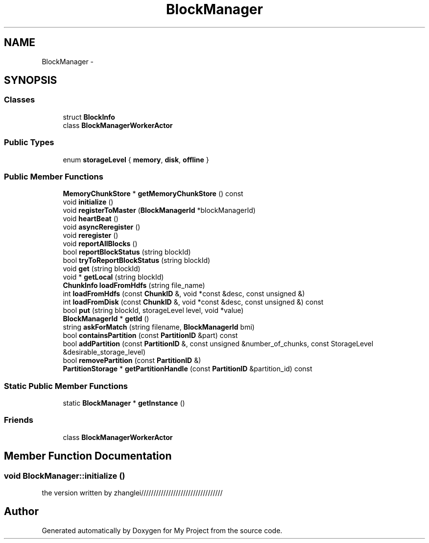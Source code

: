 .TH "BlockManager" 3 "Fri Oct 9 2015" "My Project" \" -*- nroff -*-
.ad l
.nh
.SH NAME
BlockManager \- 
.SH SYNOPSIS
.br
.PP
.SS "Classes"

.in +1c
.ti -1c
.RI "struct \fBBlockInfo\fP"
.br
.ti -1c
.RI "class \fBBlockManagerWorkerActor\fP"
.br
.in -1c
.SS "Public Types"

.in +1c
.ti -1c
.RI "enum \fBstorageLevel\fP { \fBmemory\fP, \fBdisk\fP, \fBoffline\fP }"
.br
.in -1c
.SS "Public Member Functions"

.in +1c
.ti -1c
.RI "\fBMemoryChunkStore\fP * \fBgetMemoryChunkStore\fP () const "
.br
.ti -1c
.RI "void \fBinitialize\fP ()"
.br
.ti -1c
.RI "void \fBregisterToMaster\fP (\fBBlockManagerId\fP *blockManagerId)"
.br
.ti -1c
.RI "void \fBheartBeat\fP ()"
.br
.ti -1c
.RI "void \fBasyncReregister\fP ()"
.br
.ti -1c
.RI "void \fBreregister\fP ()"
.br
.ti -1c
.RI "void \fBreportAllBlocks\fP ()"
.br
.ti -1c
.RI "bool \fBreportBlockStatus\fP (string blockId)"
.br
.ti -1c
.RI "bool \fBtryToReportBlockStatus\fP (string blockId)"
.br
.ti -1c
.RI "void \fBget\fP (string blockId)"
.br
.ti -1c
.RI "void * \fBgetLocal\fP (string blockId)"
.br
.ti -1c
.RI "\fBChunkInfo\fP \fBloadFromHdfs\fP (string file_name)"
.br
.ti -1c
.RI "int \fBloadFromHdfs\fP (const \fBChunkID\fP &, void *const &desc, const unsigned &)"
.br
.ti -1c
.RI "int \fBloadFromDisk\fP (const \fBChunkID\fP &, void *const &desc, const unsigned &) const "
.br
.ti -1c
.RI "bool \fBput\fP (string blockId, storageLevel level, void *value)"
.br
.ti -1c
.RI "\fBBlockManagerId\fP * \fBgetId\fP ()"
.br
.ti -1c
.RI "string \fBaskForMatch\fP (string filename, \fBBlockManagerId\fP bmi)"
.br
.ti -1c
.RI "bool \fBcontainsPartition\fP (const \fBPartitionID\fP &part) const "
.br
.ti -1c
.RI "bool \fBaddPartition\fP (const \fBPartitionID\fP &, const unsigned &number_of_chunks, const StorageLevel &desirable_storage_level)"
.br
.ti -1c
.RI "bool \fBremovePartition\fP (const \fBPartitionID\fP &)"
.br
.ti -1c
.RI "\fBPartitionStorage\fP * \fBgetPartitionHandle\fP (const \fBPartitionID\fP &partition_id) const "
.br
.in -1c
.SS "Static Public Member Functions"

.in +1c
.ti -1c
.RI "static \fBBlockManager\fP * \fBgetInstance\fP ()"
.br
.in -1c
.SS "Friends"

.in +1c
.ti -1c
.RI "class \fBBlockManagerWorkerActor\fP"
.br
.in -1c
.SH "Member Function Documentation"
.PP 
.SS "void BlockManager::initialize ()"
the version written by zhanglei///////////////////////////////// 

.SH "Author"
.PP 
Generated automatically by Doxygen for My Project from the source code\&.
